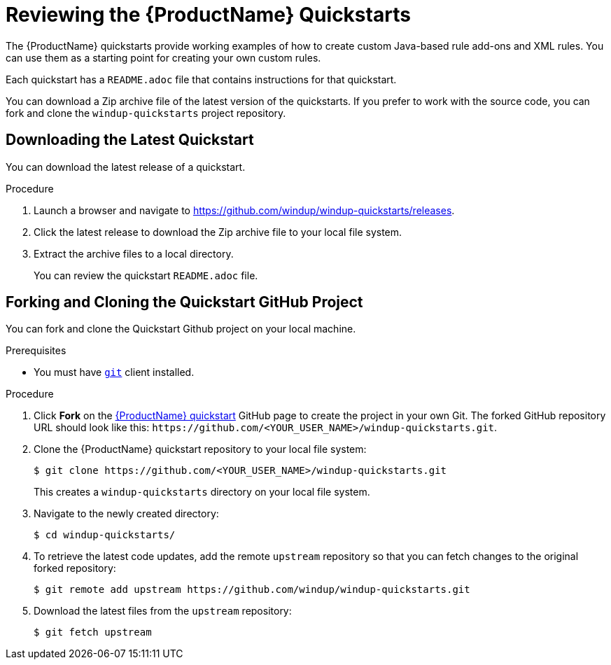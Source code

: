 // Module included in the following assemblies:
// * docs/rules-development-guide_5/master.adoc
[id='review_quickstarts_{context}']
= Reviewing the {ProductName} Quickstarts

The {ProductName} quickstarts provide working examples of how to create custom Java-based rule add-ons and XML rules. You can use them as a starting point for creating your own custom rules.

Each quickstart has a `README.adoc` file that contains instructions for that quickstart.

You can download a Zip archive file of the latest version of the quickstarts. If you prefer to work with the source code, you can fork and clone the `windup-quickstarts` project repository.

[id='download_quickstart_zip_{context}']
[discrete]
== Downloading the Latest Quickstart

You can download the latest release of a quickstart.

.Procedure

. Launch a browser and navigate to link:https://github.com/windup/windup-quickstarts/releases[https://github.com/windup/windup-quickstarts/releases].
. Click the latest release to download the Zip archive file to your local file system.
. Extract the archive files to a local directory.
+
You can review the quickstart `README.adoc` file.

[id='use_quickstart_github_project_{context}']
[discrete]
== Forking and Cloning the Quickstart GitHub Project

You can fork and clone the Quickstart Github project on your local machine.

.Prerequisites

* You must have link:http://git-scm.com/[`git`] client installed.

.Procedure

. Click *Fork* on the https://github.com/windup/windup-quickstarts/[{ProductName} quickstart] GitHub page to create the project in your own Git. The forked GitHub repository URL should look like this: `\https://github.com/<YOUR_USER_NAME>/windup-quickstarts.git`.

. Clone the {ProductName} quickstart repository to your local file system:
+
----
$ git clone https://github.com/<YOUR_USER_NAME>/windup-quickstarts.git
----
+
This creates a `windup-quickstarts` directory on your local file system.

. Navigate to the newly created directory:
+
----
$ cd windup-quickstarts/
----

. To retrieve the latest code updates, add the remote `upstream` repository so that you can fetch changes to the original forked repository:
+
----
$ git remote add upstream https://github.com/windup/windup-quickstarts.git
----

. Download the latest files from the `upstream` repository:
+
----
$ git fetch upstream
----
